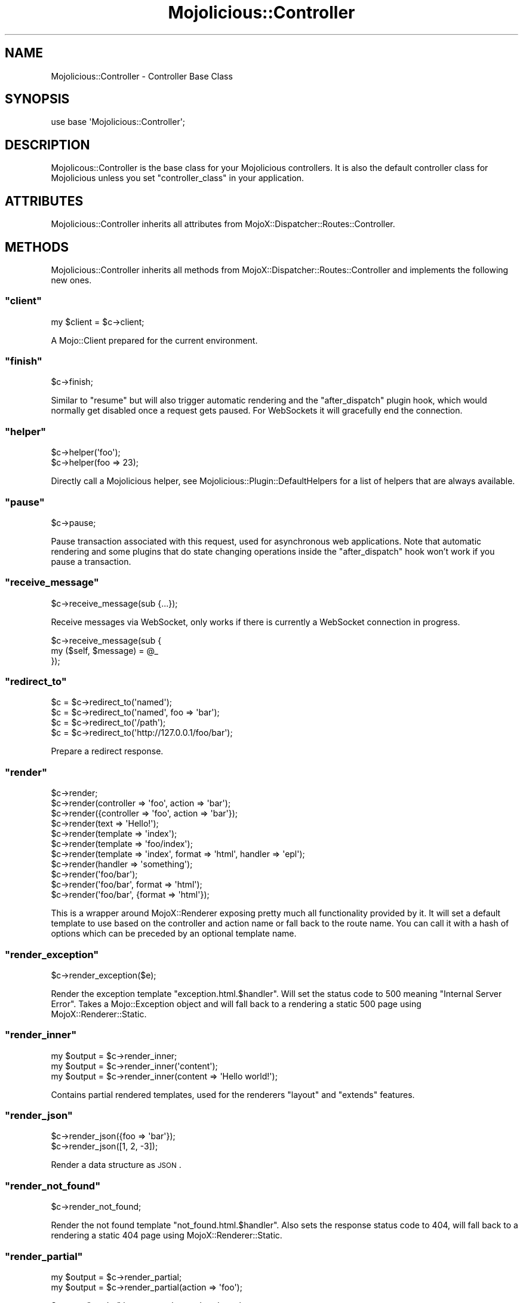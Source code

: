 .\" Automatically generated by Pod::Man 2.23 (Pod::Simple 3.13)
.\"
.\" Standard preamble:
.\" ========================================================================
.de Sp \" Vertical space (when we can't use .PP)
.if t .sp .5v
.if n .sp
..
.de Vb \" Begin verbatim text
.ft CW
.nf
.ne \\$1
..
.de Ve \" End verbatim text
.ft R
.fi
..
.\" Set up some character translations and predefined strings.  \*(-- will
.\" give an unbreakable dash, \*(PI will give pi, \*(L" will give a left
.\" double quote, and \*(R" will give a right double quote.  \*(C+ will
.\" give a nicer C++.  Capital omega is used to do unbreakable dashes and
.\" therefore won't be available.  \*(C` and \*(C' expand to `' in nroff,
.\" nothing in troff, for use with C<>.
.tr \(*W-
.ds C+ C\v'-.1v'\h'-1p'\s-2+\h'-1p'+\s0\v'.1v'\h'-1p'
.ie n \{\
.    ds -- \(*W-
.    ds PI pi
.    if (\n(.H=4u)&(1m=24u) .ds -- \(*W\h'-12u'\(*W\h'-12u'-\" diablo 10 pitch
.    if (\n(.H=4u)&(1m=20u) .ds -- \(*W\h'-12u'\(*W\h'-8u'-\"  diablo 12 pitch
.    ds L" ""
.    ds R" ""
.    ds C` ""
.    ds C' ""
'br\}
.el\{\
.    ds -- \|\(em\|
.    ds PI \(*p
.    ds L" ``
.    ds R" ''
'br\}
.\"
.\" Escape single quotes in literal strings from groff's Unicode transform.
.ie \n(.g .ds Aq \(aq
.el       .ds Aq '
.\"
.\" If the F register is turned on, we'll generate index entries on stderr for
.\" titles (.TH), headers (.SH), subsections (.SS), items (.Ip), and index
.\" entries marked with X<> in POD.  Of course, you'll have to process the
.\" output yourself in some meaningful fashion.
.ie \nF \{\
.    de IX
.    tm Index:\\$1\t\\n%\t"\\$2"
..
.    nr % 0
.    rr F
.\}
.el \{\
.    de IX
..
.\}
.\"
.\" Accent mark definitions (@(#)ms.acc 1.5 88/02/08 SMI; from UCB 4.2).
.\" Fear.  Run.  Save yourself.  No user-serviceable parts.
.    \" fudge factors for nroff and troff
.if n \{\
.    ds #H 0
.    ds #V .8m
.    ds #F .3m
.    ds #[ \f1
.    ds #] \fP
.\}
.if t \{\
.    ds #H ((1u-(\\\\n(.fu%2u))*.13m)
.    ds #V .6m
.    ds #F 0
.    ds #[ \&
.    ds #] \&
.\}
.    \" simple accents for nroff and troff
.if n \{\
.    ds ' \&
.    ds ` \&
.    ds ^ \&
.    ds , \&
.    ds ~ ~
.    ds /
.\}
.if t \{\
.    ds ' \\k:\h'-(\\n(.wu*8/10-\*(#H)'\'\h"|\\n:u"
.    ds ` \\k:\h'-(\\n(.wu*8/10-\*(#H)'\`\h'|\\n:u'
.    ds ^ \\k:\h'-(\\n(.wu*10/11-\*(#H)'^\h'|\\n:u'
.    ds , \\k:\h'-(\\n(.wu*8/10)',\h'|\\n:u'
.    ds ~ \\k:\h'-(\\n(.wu-\*(#H-.1m)'~\h'|\\n:u'
.    ds / \\k:\h'-(\\n(.wu*8/10-\*(#H)'\z\(sl\h'|\\n:u'
.\}
.    \" troff and (daisy-wheel) nroff accents
.ds : \\k:\h'-(\\n(.wu*8/10-\*(#H+.1m+\*(#F)'\v'-\*(#V'\z.\h'.2m+\*(#F'.\h'|\\n:u'\v'\*(#V'
.ds 8 \h'\*(#H'\(*b\h'-\*(#H'
.ds o \\k:\h'-(\\n(.wu+\w'\(de'u-\*(#H)/2u'\v'-.3n'\*(#[\z\(de\v'.3n'\h'|\\n:u'\*(#]
.ds d- \h'\*(#H'\(pd\h'-\w'~'u'\v'-.25m'\f2\(hy\fP\v'.25m'\h'-\*(#H'
.ds D- D\\k:\h'-\w'D'u'\v'-.11m'\z\(hy\v'.11m'\h'|\\n:u'
.ds th \*(#[\v'.3m'\s+1I\s-1\v'-.3m'\h'-(\w'I'u*2/3)'\s-1o\s+1\*(#]
.ds Th \*(#[\s+2I\s-2\h'-\w'I'u*3/5'\v'-.3m'o\v'.3m'\*(#]
.ds ae a\h'-(\w'a'u*4/10)'e
.ds Ae A\h'-(\w'A'u*4/10)'E
.    \" corrections for vroff
.if v .ds ~ \\k:\h'-(\\n(.wu*9/10-\*(#H)'\s-2\u~\d\s+2\h'|\\n:u'
.if v .ds ^ \\k:\h'-(\\n(.wu*10/11-\*(#H)'\v'-.4m'^\v'.4m'\h'|\\n:u'
.    \" for low resolution devices (crt and lpr)
.if \n(.H>23 .if \n(.V>19 \
\{\
.    ds : e
.    ds 8 ss
.    ds o a
.    ds d- d\h'-1'\(ga
.    ds D- D\h'-1'\(hy
.    ds th \o'bp'
.    ds Th \o'LP'
.    ds ae ae
.    ds Ae AE
.\}
.rm #[ #] #H #V #F C
.\" ========================================================================
.\"
.IX Title "Mojolicious::Controller 3"
.TH Mojolicious::Controller 3 "2010-01-27" "perl v5.8.8" "User Contributed Perl Documentation"
.\" For nroff, turn off justification.  Always turn off hyphenation; it makes
.\" way too many mistakes in technical documents.
.if n .ad l
.nh
.SH "NAME"
Mojolicious::Controller \- Controller Base Class
.SH "SYNOPSIS"
.IX Header "SYNOPSIS"
.Vb 1
\&    use base \*(AqMojolicious::Controller\*(Aq;
.Ve
.SH "DESCRIPTION"
.IX Header "DESCRIPTION"
Mojolicous::Controller is the base class for your Mojolicious
controllers.
It is also the default controller class for Mojolicious unless you set
\&\f(CW\*(C`controller_class\*(C'\fR in your application.
.SH "ATTRIBUTES"
.IX Header "ATTRIBUTES"
Mojolicious::Controller inherits all attributes from
MojoX::Dispatcher::Routes::Controller.
.SH "METHODS"
.IX Header "METHODS"
Mojolicious::Controller inherits all methods from
MojoX::Dispatcher::Routes::Controller and implements the following new
ones.
.ie n .SS """client"""
.el .SS "\f(CWclient\fP"
.IX Subsection "client"
.Vb 1
\&    my $client = $c\->client;
.Ve
.PP
A Mojo::Client prepared for the current environment.
.ie n .SS """finish"""
.el .SS "\f(CWfinish\fP"
.IX Subsection "finish"
.Vb 1
\&    $c\->finish;
.Ve
.PP
Similar to \f(CW\*(C`resume\*(C'\fR but will also trigger automatic rendering and the
\&\f(CW\*(C`after_dispatch\*(C'\fR plugin hook, which would normally get disabled once a
request gets paused.
For WebSockets it will gracefully end the connection.
.ie n .SS """helper"""
.el .SS "\f(CWhelper\fP"
.IX Subsection "helper"
.Vb 2
\&    $c\->helper(\*(Aqfoo\*(Aq);
\&    $c\->helper(foo => 23);
.Ve
.PP
Directly call a Mojolicious helper, see
Mojolicious::Plugin::DefaultHelpers for a list of helpers that are always
available.
.ie n .SS """pause"""
.el .SS "\f(CWpause\fP"
.IX Subsection "pause"
.Vb 1
\&    $c\->pause;
.Ve
.PP
Pause transaction associated with this request, used for asynchronous web
applications.
Note that automatic rendering and some plugins that do state changing
operations inside the \f(CW\*(C`after_dispatch\*(C'\fR hook won't work if you pause a
transaction.
.ie n .SS """receive_message"""
.el .SS "\f(CWreceive_message\fP"
.IX Subsection "receive_message"
.Vb 1
\&    $c\->receive_message(sub {...});
.Ve
.PP
Receive messages via WebSocket, only works if there is currently a WebSocket
connection in progress.
.PP
.Vb 3
\&    $c\->receive_message(sub {
\&        my ($self, $message) = @_
\&    });
.Ve
.ie n .SS """redirect_to"""
.el .SS "\f(CWredirect_to\fP"
.IX Subsection "redirect_to"
.Vb 4
\&    $c = $c\->redirect_to(\*(Aqnamed\*(Aq);
\&    $c = $c\->redirect_to(\*(Aqnamed\*(Aq, foo => \*(Aqbar\*(Aq);
\&    $c = $c\->redirect_to(\*(Aq/path\*(Aq);
\&    $c = $c\->redirect_to(\*(Aqhttp://127.0.0.1/foo/bar\*(Aq);
.Ve
.PP
Prepare a redirect response.
.ie n .SS """render"""
.el .SS "\f(CWrender\fP"
.IX Subsection "render"
.Vb 11
\&    $c\->render;
\&    $c\->render(controller => \*(Aqfoo\*(Aq, action => \*(Aqbar\*(Aq);
\&    $c\->render({controller => \*(Aqfoo\*(Aq, action => \*(Aqbar\*(Aq});
\&    $c\->render(text => \*(AqHello!\*(Aq);
\&    $c\->render(template => \*(Aqindex\*(Aq);
\&    $c\->render(template => \*(Aqfoo/index\*(Aq);
\&    $c\->render(template => \*(Aqindex\*(Aq, format => \*(Aqhtml\*(Aq, handler => \*(Aqepl\*(Aq);
\&    $c\->render(handler => \*(Aqsomething\*(Aq);
\&    $c\->render(\*(Aqfoo/bar\*(Aq);
\&    $c\->render(\*(Aqfoo/bar\*(Aq, format => \*(Aqhtml\*(Aq);
\&    $c\->render(\*(Aqfoo/bar\*(Aq, {format => \*(Aqhtml\*(Aq});
.Ve
.PP
This is a wrapper around MojoX::Renderer exposing pretty much all
functionality provided by it.
It will set a default template to use based on the controller and action name
or fall back to the route name.
You can call it with a hash of options which can be preceded by an optional
template name.
.ie n .SS """render_exception"""
.el .SS "\f(CWrender_exception\fP"
.IX Subsection "render_exception"
.Vb 1
\&    $c\->render_exception($e);
.Ve
.PP
Render the exception template \f(CW\*(C`exception.html.$handler\*(C'\fR.
Will set the status code to \f(CW500\fR meaning \f(CW\*(C`Internal Server Error\*(C'\fR.
Takes a Mojo::Exception object and will fall back to a rendering a static
\&\f(CW500\fR page using MojoX::Renderer::Static.
.ie n .SS """render_inner"""
.el .SS "\f(CWrender_inner\fP"
.IX Subsection "render_inner"
.Vb 3
\&    my $output = $c\->render_inner;
\&    my $output = $c\->render_inner(\*(Aqcontent\*(Aq);
\&    my $output = $c\->render_inner(content => \*(AqHello world!\*(Aq);
.Ve
.PP
Contains partial rendered templates, used for the renderers \f(CW\*(C`layout\*(C'\fR and
\&\f(CW\*(C`extends\*(C'\fR features.
.ie n .SS """render_json"""
.el .SS "\f(CWrender_json\fP"
.IX Subsection "render_json"
.Vb 2
\&    $c\->render_json({foo => \*(Aqbar\*(Aq});
\&    $c\->render_json([1, 2, \-3]);
.Ve
.PP
Render a data structure as \s-1JSON\s0.
.ie n .SS """render_not_found"""
.el .SS "\f(CWrender_not_found\fP"
.IX Subsection "render_not_found"
.Vb 1
\&    $c\->render_not_found;
.Ve
.PP
Render the not found template \f(CW\*(C`not_found.html.$handler\*(C'\fR.
Also sets the response status code to \f(CW404\fR, will fall back to a rendering a
static \f(CW404\fR page using MojoX::Renderer::Static.
.ie n .SS """render_partial"""
.el .SS "\f(CWrender_partial\fP"
.IX Subsection "render_partial"
.Vb 2
\&    my $output = $c\->render_partial;
\&    my $output = $c\->render_partial(action => \*(Aqfoo\*(Aq);
.Ve
.PP
Same as \f(CW\*(C`render\*(C'\fR but returns the rendered result.
.ie n .SS """render_static"""
.el .SS "\f(CWrender_static\fP"
.IX Subsection "render_static"
.Vb 1
\&    $c\->render_static(\*(Aqimages/logo.png\*(Aq);
.Ve
.PP
Render a static asset using MojoX::Dispatcher::Static.
.ie n .SS """render_text"""
.el .SS "\f(CWrender_text\fP"
.IX Subsection "render_text"
.Vb 2
\&    $c\->render_text(\*(AqHello World!\*(Aq);
\&    $c\->render_text(\*(AqHello World\*(Aq, layout => \*(Aqgreen\*(Aq);
.Ve
.PP
Render the givent content as plain text.
.ie n .SS """resume"""
.el .SS "\f(CWresume\fP"
.IX Subsection "resume"
.Vb 1
\&    $c\->resume;
.Ve
.PP
Resume transaction associated with this request, used for asynchronous web
applications.
.ie n .SS """send_message"""
.el .SS "\f(CWsend_message\fP"
.IX Subsection "send_message"
.Vb 1
\&    $c\->send_message(\*(AqHi there!\*(Aq);
.Ve
.PP
Send a message via WebSocket, only works if there is currently a WebSocket
connection in progress.
.ie n .SS """url_for"""
.el .SS "\f(CWurl_for\fP"
.IX Subsection "url_for"
.Vb 3
\&    my $url = $c\->url_for;
\&    my $url = $c\->url_for(controller => \*(Aqbar\*(Aq, action => \*(Aqbaz\*(Aq);
\&    my $url = $c\->url_for(\*(Aqnamed\*(Aq, controller => \*(Aqbar\*(Aq, action => \*(Aqbaz\*(Aq);
.Ve
.PP
Generate a Mojo::URL for the current or a named route.
